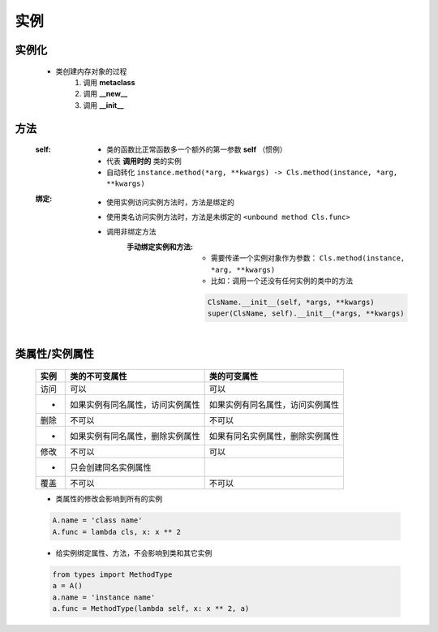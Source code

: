 实例
====


实例化
------
    - 类创建内存对象的过程
        1. 调用 **metaclass**
        #. 调用 **__new__**
        #. 调用 **__init__**


方法
----
    :self:
        - 类的函数比正常函数多一个额外的第一参数 **self** （惯例）
        - 代表 **调用时的** 类的实例
        - 自动转化 ``instance.method(*arg, **kwargs) -> Cls.method(instance, *arg, **kwargs)``
    :绑定:
        - 使用实例访问实例方法时，方法是绑定的
        - 使用类名访问实例方法时，方法是未绑定的 ``<unbound method Cls.func>``
        - 调用非绑定方法
            :手动绑定实例和方法:
                - 需要传递一个实例对象作为参数： ``Cls.method(instance, *arg, **kwargs)``
                - 比如：调用一个还没有任何实例的类中的方法
                .. code-block:: python

                    ClsName.__init__(self, *args, **kwargs)
                    super(ClsName, self).__init__(*args, **kwargs)


类属性/实例属性
-------------
    ======  ==================================  ==============
    实例       类的不可变属性                        类的可变属性
    ======  ==================================  ==============
    访问       可以                                可以
    -         如果实例有同名属性，访问实例属性         如果实例有同名属性，访问实例属性
    删除       不可以                              不可以
    -         如果实例有同名属性，删除实例属性         如果有同名实例属性，删除实例属性
    修改       不可以                              可以
    -         只会创建同名实例属性
    覆盖       不可以                              不可以
    ======  ==================================  ==============
    - 类属性的修改会影响到所有的实例
    .. code-block:: python

        A.name = 'class name'
        A.func = lambda cls, x: x ** 2

    - 给实例绑定属性、方法，不会影响到类和其它实例
    .. code-block:: python

        from types import MethodType
        a = A()
        a.name = 'instance name'
        a.func = MethodType(lambda self, x: x ** 2, a)
